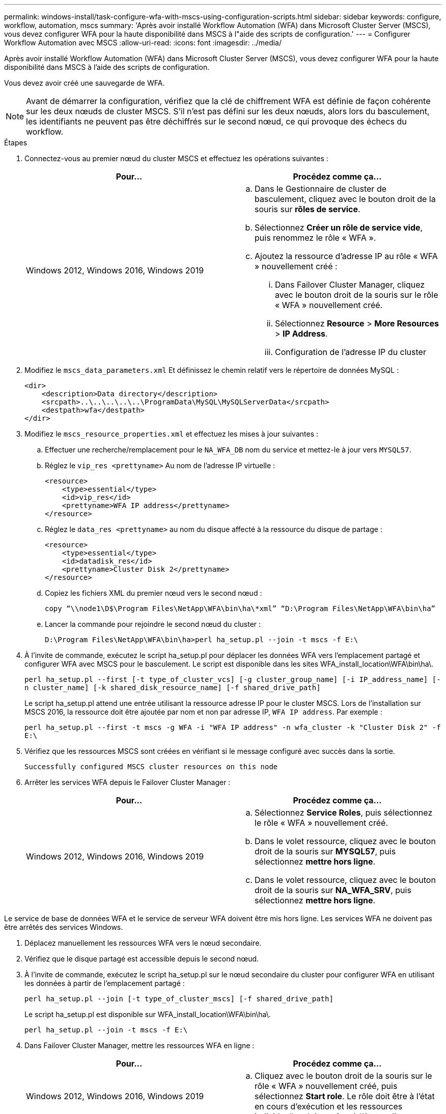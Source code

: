 ---
permalink: windows-install/task-configure-wfa-with-mscs-using-configuration-scripts.html 
sidebar: sidebar 
keywords: configure, workflow, automation, mscs 
summary: 'Après avoir installé Workflow Automation (WFA) dans Microsoft Cluster Server (MSCS), vous devez configurer WFA pour la haute disponibilité dans MSCS à l"aide des scripts de configuration.' 
---
= Configurer Workflow Automation avec MSCS
:allow-uri-read: 
:icons: font
:imagesdir: ../media/


[role="lead"]
Après avoir installé Workflow Automation (WFA) dans Microsoft Cluster Server (MSCS), vous devez configurer WFA pour la haute disponibilité dans MSCS à l'aide des scripts de configuration.

Vous devez avoir créé une sauvegarde de WFA.


NOTE: Avant de démarrer la configuration, vérifiez que la clé de chiffrement WFA est définie de façon cohérente sur les deux nœuds de cluster MSCS. S'il n'est pas défini sur les deux nœuds, alors lors du basculement, les identifiants ne peuvent pas être déchiffrés sur le second nœud, ce qui provoque des échecs du workflow.

.Étapes
. Connectez-vous au premier nœud du cluster MSCS et effectuez les opérations suivantes :
+
[cols="2*"]
|===
| Pour... | Procédez comme ça... 


 a| 
Windows 2012, Windows 2016, Windows 2019
 a| 
.. Dans le Gestionnaire de cluster de basculement, cliquez avec le bouton droit de la souris sur *rôles de service*.
.. Sélectionnez *Créer un rôle de service vide*, puis renommez le rôle « WFA ».
.. Ajoutez la ressource d'adresse IP au rôle « WFA » nouvellement créé :
+
... Dans Failover Cluster Manager, cliquez avec le bouton droit de la souris sur le rôle « WFA » nouvellement créé.
... Sélectionnez *Resource* > *More Resources* > *IP Address*.
... Configuration de l'adresse IP du cluster




|===
. Modifiez le `mscs_data_parameters.xml` Et définissez le chemin relatif vers le répertoire de données MySQL :
+
[listing]
----
<dir>
    <description>Data directory</description>
    <srcpath>..\..\..\..\..\ProgramData\MySQL\MySQLServerData</srcpath>
    <destpath>wfa</destpath>
</dir>
----
. Modifiez le `mscs_resource_properties.xml` et effectuez les mises à jour suivantes :
+
.. Effectuer une recherche/remplacement pour le `NA_WFA_DB` nom du service et mettez-le à jour vers `MYSQL57`.
.. Réglez le `vip_res <prettyname>` Au nom de l'adresse IP virtuelle :
+
[listing]
----
<resource>
    <type>essential</type>
    <id>vip_res</id>
    <prettyname>WFA IP address</prettyname>
</resource>
----
.. Réglez le `data_res <prettyname>` au nom du disque affecté à la ressource du disque de partage :
+
[listing]
----
<resource>
    <type>essential</type>
    <id>datadisk_res</id>
    <prettyname>Cluster Disk 2</prettyname>
</resource>
----
.. Copiez les fichiers XML du premier nœud vers le second nœud :
+
`copy “\\node1\D$\Program Files\NetApp\WFA\bin\ha\*xml” “D:\Program Files\NetApp\WFA\bin\ha”`

.. Lancer la commande pour rejoindre le second nœud du cluster :
+
`D:\Program Files\NetApp\WFA\bin\ha>perl ha_setup.pl --join -t mscs -f E:\`



. À l'invite de commande, exécutez le script ha_setup.pl pour déplacer les données WFA vers l'emplacement partagé et configurer WFA avec MSCS pour le basculement. Le script est disponible dans les sites WFA_install_location\WFA\bin\ha\.
+
`perl ha_setup.pl --first [-t type_of_cluster_vcs] [-g cluster_group_name] [-i IP_address_name] [-n cluster_name] [-k shared_disk_resource_name] [-f shared_drive_path]`

+
Le script ha_setup.pl attend une entrée utilisant la ressource adresse IP pour le cluster MSCS. Lors de l'installation sur MSCS 2016, la ressource doit être ajoutée par nom et non par adresse IP, `WFA IP address`. Par exemple :

+
`perl ha_setup.pl --first -t mscs -g WFA -i "WFA IP address" -n wfa_cluster -k "Cluster Disk 2" -f E:\`

. Vérifiez que les ressources MSCS sont créées en vérifiant si le message configuré avec succès dans la sortie.
+
[listing]
----
Successfully configured MSCS cluster resources on this node
----
. Arrêter les services WFA depuis le Failover Cluster Manager :
+
[cols="2*"]
|===
| Pour... | Procédez comme ça... 


 a| 
Windows 2012, Windows 2016, Windows 2019
 a| 
.. Sélectionnez *Service Roles*, puis sélectionnez le rôle « WFA » nouvellement créé.
.. Dans le volet ressource, cliquez avec le bouton droit de la souris sur *MYSQL57*, puis sélectionnez *mettre hors ligne*.
.. Dans le volet ressource, cliquez avec le bouton droit de la souris sur *NA_WFA_SRV*, puis sélectionnez *mettre hors ligne*.


|===


Le service de base de données WFA et le service de serveur WFA doivent être mis hors ligne. Les services WFA ne doivent pas être arrêtés des services Windows.

. Déplacez manuellement les ressources WFA vers le nœud secondaire.
. Vérifiez que le disque partagé est accessible depuis le second nœud.
. À l'invite de commande, exécutez le script ha_setup.pl sur le nœud secondaire du cluster pour configurer WFA en utilisant les données à partir de l'emplacement partagé :
+
`perl ha_setup.pl --join [-t type_of_cluster_mscs] [-f shared_drive_path]`

+
Le script ha_setup.pl est disponible sur WFA_install_location\WFA\bin\ha\.

+
`perl ha_setup.pl --join -t mscs -f E:\`

. Dans Failover Cluster Manager, mettre les ressources WFA en ligne :
+
[cols="2*"]
|===
| Pour... | Procédez comme ça... 


 a| 
Windows 2012, Windows 2016, Windows 2019
 a| 
.. Cliquez avec le bouton droit de la souris sur le rôle « WFA » nouvellement créé, puis sélectionnez *Start role*. Le rôle doit être à l'état en cours d'exécution et les ressources individuelles doivent être à l'état en ligne.


|===
. Passez manuellement au second nœud du cluster MSCS.
. Vérifier que les services WFA fonctionnent correctement sur le second nœud du cluster.

